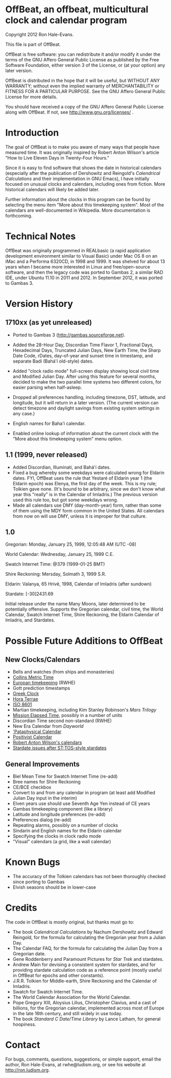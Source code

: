 * OffBeat, an offbeat, multicultural clock and calendar program

Copyright 2012 Ron Hale-Evans.

This file is part of OffBeat.

OffBeat is free software: you can redistribute it and/or modify it 
under the terms of the GNU Affero General Public License as published 
by the Free Software Foundation, either version 3 of the License, or 
(at your option) any later version.

OffBeat is distributed in the hope that it will be useful, but 
WITHOUT ANY WARRANTY; without even the implied warranty of 
MERCHANTABILITY or FITNESS FOR A PARTICULAR PURPOSE. See the GNU 
Affero General Public License for more details.

You should have received a copy of the GNU Affero General Public 
License along with OffBeat. If not, see 
http://www.gnu.org/licenses/ .

* Introduction

The goal of OffBeat is to make you aware of many ways that people have
measured time. It was originally inspired by Robert Anton Wilson's
article "How to Live Eleven Days in Twenty-Four Hours."

Since it is easy to find software that shows the date in historical
calendars (especially after the publication of Dershowitz and
Reingold's /Calendrical Calculations/ and their implementation in GNU
Emacs), I have initially focused on unusual clocks and calendars,
including ones from fiction. More historical calendars will likely be
added later.

Further information about the clocks in this program can be found by
selecting the menu item "More about this timekeeping system". Most of
the calendars are well-documented in Wikipedia. More documentation is
forthcoming.

* Technical Notes

OffBeat was originally programmed in REALbasic (a rapid application
development environment similar to Visual Basic) under Mac OS 8 on an
iMac and a Performa 6320CD, in 1998 and 1999. It was shelved for about
13 years when I became more interested in Linux and free/open-source
software, and then the legacy code was ported to Gambas 2, a similar
RAD IDE, under Ubuntu 11.10 in 2011 and 2012. In September 2012, it
was ported to Gambas 3.

* Version History

** 1710xx (as yet unreleased)

- Ported to Gambas 3 (http://gambas.sourceforge.net).
- Added the 28-Hour Day, Discordian Time Flavor 1, Fractional Days,
  Hexadecimal Days, Truncated Julian Days, New Earth Time, the Sharp
  Date Code, rDates, day-of-year and sunset time in timestamp, and
  separate Badi (Bahá'í old-style) dates.

- Added "clock radio mode" full-screen display showing local civil
  time and Modified Julian Day. After using this feature for several
  months, decided to make the two parallel time systems two different
  colors, for easier parsing when half-asleep.

- Dropped all preferences handling, including timezone, DST, latitude,
  and longitude, but it will return in a later version. (The current
  version can detect timezone and daylight savings from existing
  system settings in any case.)

- English names for Baha'i calendar.
- Enabled online lookup of information about the current clock with
  the "More about this timekeeping system" menu option.

** 1.1 (1999, never released)

- Added Discordian, Illuminati, and Bahá'í dates.
- Fixed a bug whereby some weekdays were calculated wrong for Eldarin
  dates. FYI, OffBeat uses the rule that Yestaré of Eldarin year 1
  (the Eldarin epoch) was Elenya, the first day of the week. This is
  my rule; Tolkien gave none. (It's bound to be arbitrary, since we
  don't know what year this "really" is in the Calendar of Imladris.)
  The previous version used this rule too, but got some weekdays
  wrong.
- Made all calendars use DMY (day-month-year) form, rather than some
  of them using the MDY form common in the United States. All
  calendars from now on will use DMY, unless it is improper for that
  culture.

** 1.0

Gregorian: Monday, January 25, 1999, 12:05:48 AM (UTC -08)

World Calendar: Wednesday, January 25, 1999 C.E.

Swatch Internet Time: @379 (1999-01-25 BMT)

Shire Reckoning: Mersday, Solmath 3, 1999 S.R.

Eldarin: Valanya, 65 Hrívë, 1998, Calendar of Imladris (after sundown)

Stardate: [-30]2431.69

Initial release under the name Many Moons, later determined to be
potentially offensive. Supports the Gregorian calendar, civil time,
the World Calendar, Swatch Internet Time, Shire Reckoning, the Eldarin
Calendar of Imladris, and Stardates.

* Possible Future Additions to OffBeat

** New Clocks/Calendars

- Bells and watches (from ships and monasteries)
- [[http://members.ozemail.com.au/~collinsb/bc/5-metric_time/index.htm][Collins Metric Time]]
- [[http://www.ludism.org/tinfoil/Europan_Clock_and_Calendar][Europan timekeeping]] (RWHE)
- Gott prediction timestamps
- [[https://blog.plover.com/2016/06/22/][Greek Clock]]
- [[http://web.archive.org/web/20040929081226/http://www.horaterrae.org:80/][Hora Terrae]]
- [[https://en.wikipedia.org/wiki/ISO_8601][ISO 8601]]
- Martian timekeeping, including Kim Stanley Robinson's /Mars Trilogy/
- [[https://en.wikipedia.org/wiki/Mission_Elapsed_Time][Mission Elapsed Time]], possibly in a number of units
- Discordian Time second non-standard (RWHE)
- New Era Calendar from /Dayworld/
- [[https://en.wikipedia.org/wiki/Pataphysical_calendar]['Pataphysical Calendar]]
- [[https://en.wikipedia.org/wiki/Positivist_calendar][Positivist Calendar]]
- [[http://www.kelsung.com/calendar/RAW.htm][Robert Anton Wilson's calendars]]
- [[http://starchive.cs.umanitoba.ca/?stardates/part1][Stardate issues after ST:TOS-style stardates]]


** General Improvements

- Biel Mean Time for Swatch Internet Time (re-add)
- Bree names for Shire Reckoning
- CE/BCE checkbox
- Convert to and from any calendar in program (at least add Modified Julian Day input in the interim)
- Elven years use should use Seventh Age Yen instead of CE years
- Gambas timekeeping component (like a library)
- Latitude and longitude preferences (re-add)
- Preferences dialog (re-add)
- Repeating alarms, possibly on a number of clocks
- Sindarin and English names for the Eldarin calendar
- Specifying the clocks in clock radio mode
- "Visual" calendars (a grid, like a wall calendar)

* Known Bugs

- The accuracy of the Tolkien calendars has not been thoroughly checked since porting to Gambas
- Elvish seasons should be in lower-case

* Credits

The code in OffBeat is mostly original, but thanks must go to:

- The book /Calendrical Calculations/ by Nachum Dershowitz and
  Edward Reingold, for the formula for calculating the Gregorian year
  from a Julian Day.
- The Calendar FAQ, for the formula for calculating the Julian Day from a Gregorian date.
- Gene Roddenberry and Paramount Pictures for /Star Trek/ and stardates.
- Andrew Main for devising a consistent system for stardates, and for
  providing stardate calculation code as a reference point (mostly
  useful in OffBeat for epochs and other constants).
- J.R.R. Tolkien for Middle-earth, Shire Reckoning and the Calendar of Imladris.
- Swatch for Swatch Internet Time.
- The World Calendar Association for the World Calendar.
- Pope Gregory XIII, Aloysius Lilius, Christopher Clavius, and a cast
  of billions, for the Gregorian calendar, implemented across most of
  Europe in the late 16th century, and still widely in use today.
- The book /Standard C Date/Time Library/ by Lance Latham, for general hoopiness.
  
* Contact

For bugs, comments, questions, suggestions, or simple support, email
the author, Ron Hale-Evans, at rwhe@ludism.org, or see his website at
http://ron.ludism.org.
